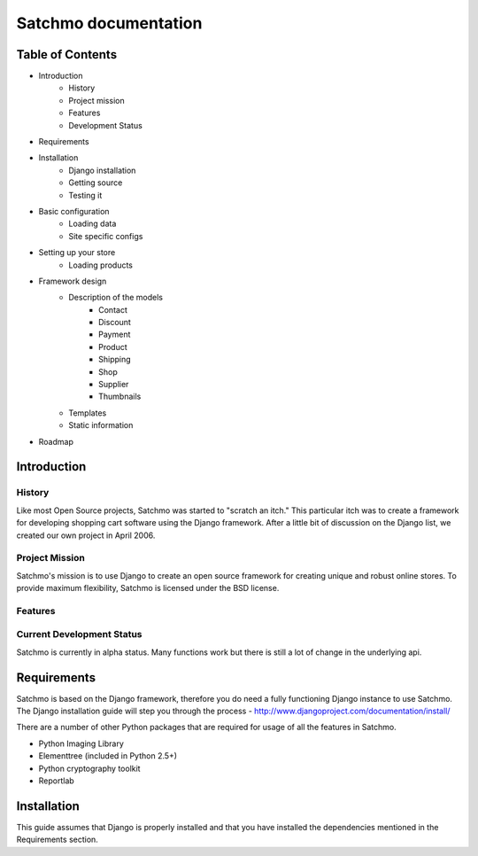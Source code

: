 =====================
Satchmo documentation
=====================

Table of Contents
-----------------

- Introduction
    - History
    - Project mission
    - Features
    - Development Status
    
- Requirements

- Installation
    - Django installation
    - Getting source
    - Testing it

- Basic configuration
    - Loading data
    - Site specific configs

- Setting up your store
    - Loading products

- Framework design
    - Description of the models
        - Contact
        - Discount
        - Payment
        - Product
        - Shipping
        - Shop
        - Supplier
        - Thumbnails
    - Templates
    - Static information

- Roadmap
    
Introduction
------------

History
~~~~~~~
Like most Open Source projects, Satchmo was started to "scratch an itch."  This
particular itch was to create a framework for developing shopping cart software
using the Django framework.  After a little bit of discussion on the Django list, 
we created our own project in April 2006.

Project Mission
~~~~~~~~~~~~~~~
Satchmo's mission is to use Django to create an open source framework for creating 
unique and robust online stores. To provide maximum flexibility, Satchmo is licensed 
under the BSD license.

Features
~~~~~~~~

Current Development Status
~~~~~~~~~~~~~~~~~~~~~~~~~~
Satchmo is currently in alpha status.  Many functions work but there is still a lot
of change in the underlying api.

Requirements
------------
Satchmo is based on the Django framework, therefore you do need a fully functioning 
Django instance to use Satchmo.  The Django installation guide will step you 
through the process - http://www.djangoproject.com/documentation/install/

There are a number of other Python packages that are required for usage of all the 
features in Satchmo.

- Python Imaging Library
- Elementtree (included in Python 2.5+)
- Python cryptography toolkit
- Reportlab

Installation
------------
This guide assumes that Django is properly installed and that you have installed the
dependencies mentioned in the Requirements section.